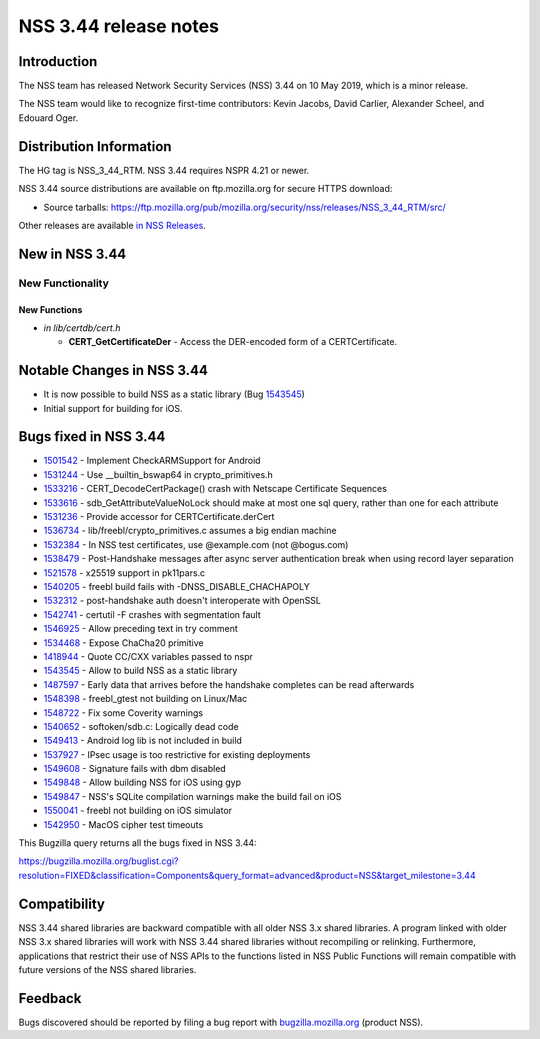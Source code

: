 ======================
NSS 3.44 release notes
======================
.. _Introduction:

Introduction
------------

The NSS team has released Network Security Services (NSS) 3.44 on 10 May
2019, which is a minor release.

The NSS team would like to recognize first-time contributors: Kevin
Jacobs, David Carlier, Alexander Scheel, and Edouard Oger.

.. _Distribution_Information:

Distribution Information
------------------------

The HG tag is NSS_3_44_RTM. NSS 3.44 requires NSPR 4.21 or newer.

NSS 3.44 source distributions are available on ftp.mozilla.org for
secure HTTPS download:

-  Source tarballs:
   https://ftp.mozilla.org/pub/mozilla.org/security/nss/releases/NSS_3_44_RTM/src/

Other releases are available `in NSS
Releases </en-US/docs/Mozilla/Projects/NSS/NSS_Releases>`__.

.. _New_in_NSS_3.44:

New in NSS 3.44
---------------

.. _New_Functionality:

New Functionality
~~~~~~~~~~~~~~~~~

.. _New_Functions:

New Functions
^^^^^^^^^^^^^

-  *in lib/certdb/cert.h*

   -  **CERT_GetCertificateDer** - Access the DER-encoded form of a
      CERTCertificate.

.. _Notable_Changes_in_NSS_3.44:

Notable Changes in NSS 3.44
---------------------------

-  It is now possible to build NSS as a static library (Bug
   `1543545 <https://bugzilla.mozilla.org/show_bug.cgi?id=1543545>`__)
-  Initial support for building for iOS.

.. _Bugs_fixed_in_NSS_3.44:

Bugs fixed in NSS 3.44
----------------------

-  `1501542 <https://bugzilla.mozilla.org/show_bug.cgi?id=1501542>`__ -
   Implement CheckARMSupport for Android
-  `1531244 <https://bugzilla.mozilla.org/show_bug.cgi?id=1531244>`__ -
   Use \__builtin_bswap64 in crypto_primitives.h
-  `1533216 <https://bugzilla.mozilla.org/show_bug.cgi?id=1533216>`__ -
   CERT_DecodeCertPackage() crash with Netscape Certificate Sequences
-  `1533616 <https://bugzilla.mozilla.org/show_bug.cgi?id=1533616>`__ -
   sdb_GetAttributeValueNoLock should make at most one sql query, rather
   than one for each attribute
-  `1531236 <https://bugzilla.mozilla.org/show_bug.cgi?id=1531236>`__ -
   Provide accessor for CERTCertificate.derCert
-  `1536734 <https://bugzilla.mozilla.org/show_bug.cgi?id=1536734>`__ -
   lib/freebl/crypto_primitives.c assumes a big endian machine
-  `1532384 <https://bugzilla.mozilla.org/show_bug.cgi?id=1532384>`__ -
   In NSS test certificates, use @example.com (not @bogus.com)
-  `1538479 <https://bugzilla.mozilla.org/show_bug.cgi?id=1538479>`__ -
   Post-Handshake messages after async server authentication break when
   using record layer separation
-  `1521578 <https://bugzilla.mozilla.org/show_bug.cgi?id=1521578>`__ -
   x25519 support in pk11pars.c
-  `1540205 <https://bugzilla.mozilla.org/show_bug.cgi?id=1540205>`__ -
   freebl build fails with -DNSS_DISABLE_CHACHAPOLY
-  `1532312 <https://bugzilla.mozilla.org/show_bug.cgi?id=1532312>`__ -
   post-handshake auth doesn't interoperate with OpenSSL
-  `1542741 <https://bugzilla.mozilla.org/show_bug.cgi?id=1542741>`__ -
   certutil -F crashes with segmentation fault
-  `1546925 <https://bugzilla.mozilla.org/show_bug.cgi?id=1546925>`__ -
   Allow preceding text in try comment
-  `1534468 <https://bugzilla.mozilla.org/show_bug.cgi?id=1534468>`__ -
   Expose ChaCha20 primitive
-  `1418944 <https://bugzilla.mozilla.org/show_bug.cgi?id=1418944>`__ -
   Quote CC/CXX variables passed to nspr
-  `1543545 <https://bugzilla.mozilla.org/show_bug.cgi?id=1543545>`__ -
   Allow to build NSS as a static library
-  `1487597 <https://bugzilla.mozilla.org/show_bug.cgi?id=1487597>`__ -
   Early data that arrives before the handshake completes can be read
   afterwards
-  `1548398 <https://bugzilla.mozilla.org/show_bug.cgi?id=1548398>`__ -
   freebl_gtest not building on Linux/Mac
-  `1548722 <https://bugzilla.mozilla.org/show_bug.cgi?id=1548722>`__ -
   Fix some Coverity warnings
-  `1540652 <https://bugzilla.mozilla.org/show_bug.cgi?id=1540652>`__ -
   softoken/sdb.c: Logically dead code
-  `1549413 <https://bugzilla.mozilla.org/show_bug.cgi?id=1549413>`__ -
   Android log lib is not included in build
-  `1537927 <https://bugzilla.mozilla.org/show_bug.cgi?id=1537927>`__ -
   IPsec usage is too restrictive for existing deployments
-  `1549608 <https://bugzilla.mozilla.org/show_bug.cgi?id=1549608>`__ -
   Signature fails with dbm disabled
-  `1549848 <https://bugzilla.mozilla.org/show_bug.cgi?id=1549848>`__ -
   Allow building NSS for iOS using gyp
-  `1549847 <https://bugzilla.mozilla.org/show_bug.cgi?id=1549847>`__ -
   NSS's SQLite compilation warnings make the build fail on iOS
-  `1550041 <https://bugzilla.mozilla.org/show_bug.cgi?id=1550041>`__ -
   freebl not building on iOS simulator
-  `1542950 <https://bugzilla.mozilla.org/show_bug.cgi?id=1542950>`__ -
   MacOS cipher test timeouts

This Bugzilla query returns all the bugs fixed in NSS 3.44:

https://bugzilla.mozilla.org/buglist.cgi?resolution=FIXED&classification=Components&query_format=advanced&product=NSS&target_milestone=3.44

.. _Compatibility:

Compatibility
-------------

NSS 3.44 shared libraries are backward compatible with all older NSS 3.x
shared libraries. A program linked with older NSS 3.x shared libraries
will work with NSS 3.44 shared libraries without recompiling or
relinking. Furthermore, applications that restrict their use of NSS APIs
to the functions listed in NSS Public Functions will remain compatible
with future versions of the NSS shared libraries.

.. _Feedback:

Feedback
--------

Bugs discovered should be reported by filing a bug report with
`bugzilla.mozilla.org <https://bugzilla.mozilla.org/enter_bug.cgi?product=NSS>`__
(product NSS).